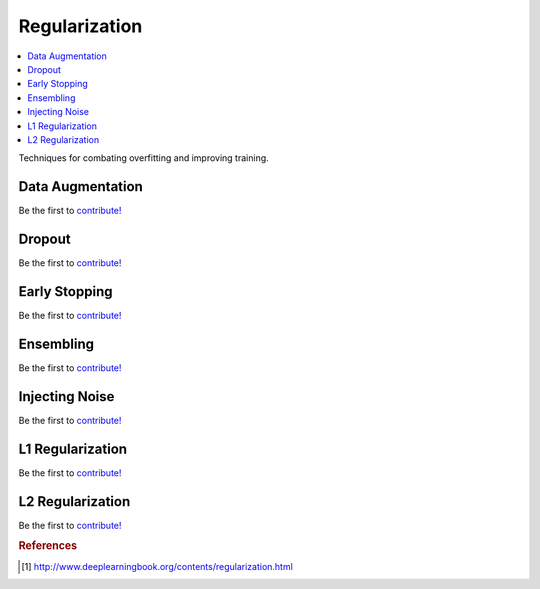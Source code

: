 .. _regularization:

==============
Regularization
==============

.. contents:: :local:

Techniques for combating overfitting and improving training.

Data Augmentation
=================

Be the first to `contribute! <https://github.com/bfortuner/ml-cheatsheet>`__

Dropout
=======

Be the first to `contribute! <https://github.com/bfortuner/ml-cheatsheet>`__

Early Stopping
==============

Be the first to `contribute! <https://github.com/bfortuner/ml-cheatsheet>`__

Ensembling
==========

Be the first to `contribute! <https://github.com/bfortuner/ml-cheatsheet>`__

Injecting Noise
===============

Be the first to `contribute! <https://github.com/bfortuner/ml-cheatsheet>`__

L1 Regularization
=================

Be the first to `contribute! <https://github.com/bfortuner/ml-cheatsheet>`__

L2 Regularization
=================

Be the first to `contribute! <https://github.com/bfortuner/ml-cheatsheet>`__



.. rubric:: References

.. [1] http://www.deeplearningbook.org/contents/regularization.html
